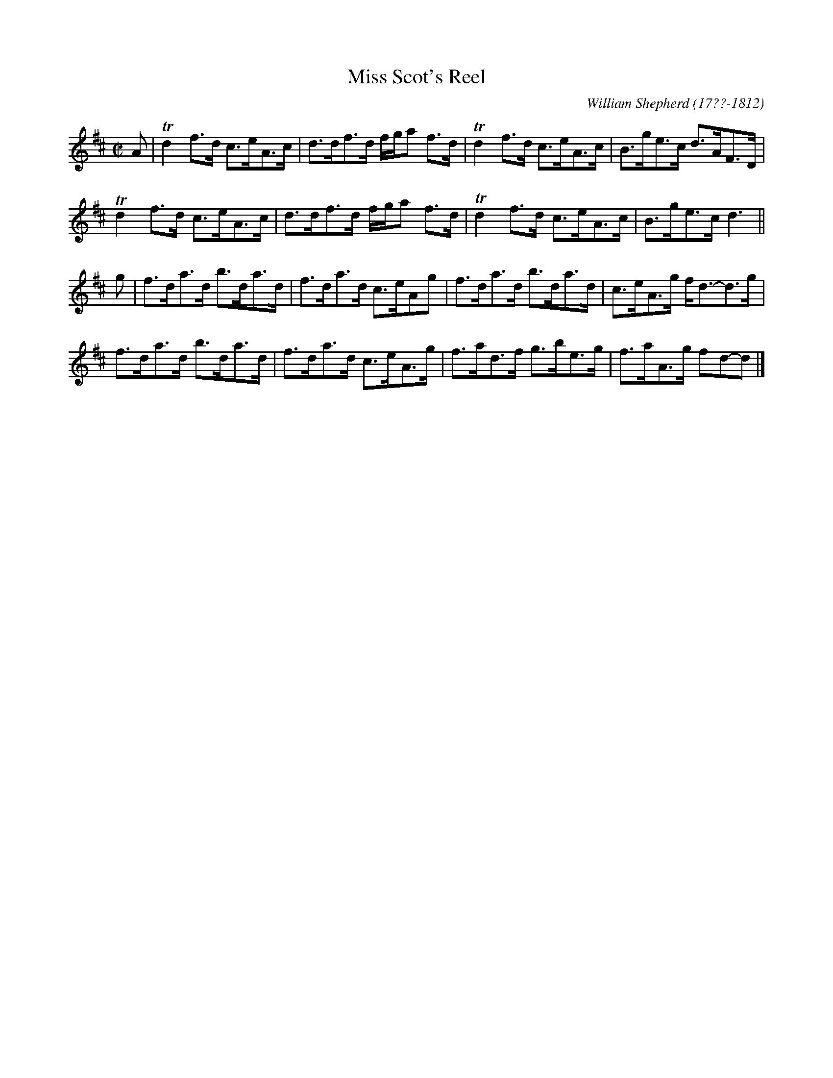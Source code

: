 X: 234
T: Miss Scot's Reel
C: William Shepherd (17??-1812)
R: strathspey
B: William Shepherd "2nd Collection" 1800 p.23 #4
F: http://imslp.org/wiki/File:PMLP73094-Shepherd_Collections_HMT.pdf
Z: 2012 John Chambers <jc:trillian.mit.edu>
M: C|
L: 1/8
K: D
A |\
Td2f>d c>eA>c | d>df>d f/g/a f>d | Td2f>d c>eA>c | B>ge>c d>AF>D |
Td2f>d c>eA>c | d>df>d f/g/a f>d | Td2f>d c>eA>c | B>ge>c d3 ||
g |\
f>da>d b>da>d | f>da>d c>eAg | f>da>d b>da>d | c>eA>g f<d-d>g |
f>da>d b>da>d | f>da>d c>eA>g | f>ad>f g>be>g | f>aA>g fd-d |]
